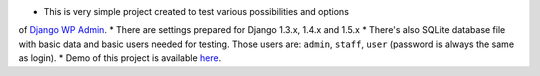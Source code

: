 * This is very simple project created to test various possibilities and options
of `Django WP Admin <https://github.com/barszczmm/django-wpadmin>`_.
* There are settings prepared for Django 1.3.x, 1.4.x and 1.5.x
* There's also SQLite database file with basic data and basic users needed for
testing. Those users are: ``admin``, ``staff``, ``user`` (password is always the same as
login).
* Demo of this project is available `here <http://django-wpadmin.dev.barszcz.info>`_.